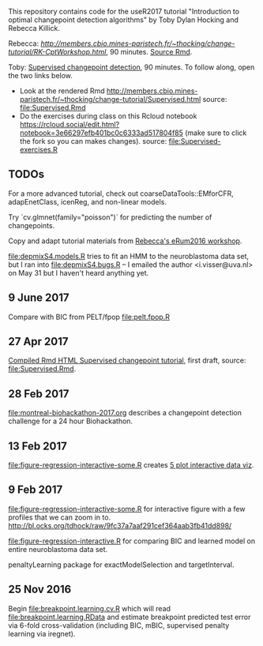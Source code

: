 This repository contains code for the useR2017 tutorial "Introduction
to optimal changepoint detection algorithms" by Toby Dylan Hocking and
Rebecca Killick.

Rebecca: [[Unsupervised changepoint detection][http://members.cbio.mines-paristech.fr/~thocking/change-tutorial/RK-CptWorkshop.html]], 90 minutes. [[file:RK-CptWorkshop.Rmd][Source Rmd]].

Toby: [[http://members.cbio.mines-paristech.fr/~thocking/change-tutorial/Supervised.html][Supervised changepoint detection]], 90 minutes. To follow along,
open the two links below.
- Look at the rendered Rmd
  http://members.cbio.mines-paristech.fr/~thocking/change-tutorial/Supervised.html
  source: [[file:Supervised.Rmd]]
- Do the exercises during class on this Rcloud notebook
  https://rcloud.social/edit.html?notebook=3e66297efb401bc0c6333ad517804f85
  (make sure to click the fork so you can makes changes).
  source: [[file:Supervised-exercises.R]]

** TODOs

For a more advanced tutorial, check out coarseDataTools::EMforCFR,
adapEnetClass, icenReg, and non-linear models.

Try `cv.glmnet(family="poisson")` for predicting the number of
changepoints.

Copy and adapt tutorial materials from [[https://github.com/eRum2016/Workshops/blob/master/details/An%2520introduction%2520to%2520changepoint%2520models%2520using%2520R.md][Rebecca's eRum2016 workshop]].

[[file:depmixS4.models.R]] tries to fit an HMM to the neuroblastoma data
set, but I ran into [[file:depmixS4.bugs.R]] -- I emailed the author
<i.visser@uva.nl> on May 31 but I haven't heard anything yet.

** 9 June 2017

Compare with BIC from PELT/fpop [[file:pelt.fpop.R]]

** 27 Apr 2017

[[http://members.cbio.mines-paristech.fr/~thocking/change-tutorial/Supervised.html][Compiled Rmd HTML Supervised changepoint tutorial]], first draft, source: [[file:Supervised.Rmd]].

** 28 Feb 2017

[[file:montreal-biohackathon-2017.org]] describes a changepoint detection
challenge for a 24 hour Biohackathon.

** 13 Feb 2017
[[file:figure-regression-interactive-some.R]] creates [[http://bl.ocks.org/tdhock/raw/eee5fd673c258ae554702d9c7c60f69b/][5 plot interactive data viz]].
** 9 Feb 2017

[[file:figure-regression-interactive-some.R]] for interactive figure with
a few profiles that we can zoom in
to. http://bl.ocks.org/tdhock/raw/9fc37a7aaf291cef364aab3fb41dd898/

[[file:figure-regression-interactive.R]] for comparing BIC and learned
model on entire neuroblastoma data set.

penaltyLearning package for exactModelSelection and targetInterval.

** 25 Nov 2016

Begin [[file:breakpoint.learning.cv.R]] which will read
[[file:breakpoint.learning.RData]] and estimate breakpoint predicted test
error via 6-fold cross-validation (including BIC, mBIC, supervised
penalty learning via iregnet).
